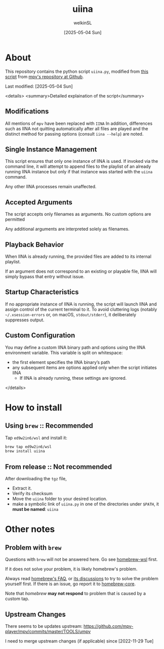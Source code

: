 #+TITLE:uiina
#+AUTHOR: welkinSL
#+DATE: [2025-05-04 Sun]
* About
  This repository contains the python script =uiina.py=, modified from [[https://github.com/mpv-player/mpv/blob/master/TOOLS/umpv][this script]] from [[https://github.com/mpv-player/mpv][mpv's repository at Github]].
  
  Last modified: [2025-05-04 Sun]

  <details>
  <summary>Detailed explaination of the script</summary>
    
** Modifications
   All mentions of =mpv= have been replaced with =IINA=
   In addition, differences such as IINA not quitting automatically after all files are played
   and the distinct method for passing options (consult =iina --help=) are noted.
** Single Instance Management
   This script ensures that only one instance of IINA is used.
   If invoked via the command line, it will attempt to append files to the playlist of an already running IINA instance
   but only if that instance was started with the =uiina= command.
   
   Any other IINA processes remain unaffected.
** Accepted Arguments
   The script accepts only filenames as arguments.
   No custom options are permitted

   Any additional arguments are interpreted solely as filenames.
** Playback Behavior
  When IINA is already running, the provided files are added to its internal playlist.

  If an argument does not correspond to an existing or playable file, IINA will simply bypass that entry without issue.
** Startup Characteristics
   If no appropriate instance of IINA is running, the script will launch IINA and assign control of the current terminal to it.
   To avoid cluttering logs (notably =~/.xsession-errors= or, on macOS, =stdout/stderr=), it deliberately suppresses output.
** Custom Configuration
   You may define a custom IINA binary path and options using the IINA environment variable.
   This variable is split on whitespace:
   + the first element specifies the IINA binary’s path
   + any subsequent items are options applied only when the script initiates IINA
     - If IINA is already running, these settings are ignored.

  </details>
* How to install
** Using =brew= :: Recommended
   Tap =ed9w2in6/wsl= and install it:
   #+BEGIN_src sh
brew tap ed9w2in6/wsl
brew install uiina
   #+END_src
** From release :: Not recommended
   After downloading the =tgz= file,

   + Extract it.
   + Verify its checksum
   + Move the =uiina= folder to your desired location.
   + make a symbolic link of =uiina.py= in one of the directories
     under =$PATH=, it *must be named*: =uiina=
* Other notes
** Problem with =brew=
   Questions with =brew= will not be answered here. Go see
   [[https://github.com/ed9w2in6/homebrew-wsl][homebrew-wsl]] first.

   If it does not solve your problem, it is likely homebrew's problem.

   Always read [[https://docs.brew.sh/FAQ][homebrew's FAQ]], or [[https://github.com/Homebrew/discussions/discussions][its discussions]] to try to solve the problem yourself first. 
   If there is an issue, go report it to [[https://github.com/Homebrew/homebrew-core/issues][homebrew-core]].

   Note that /homebrew/ *may not respond* to problem that is caused by a custom tap.
** Upstream Changes
   There seems to be updates upstream:
   https://github.com/mpv-player/mpv/commits/master/TOOLS/umpv

   I need to merge upstream changes (if applicable) since [2022-11-29 Tue]
